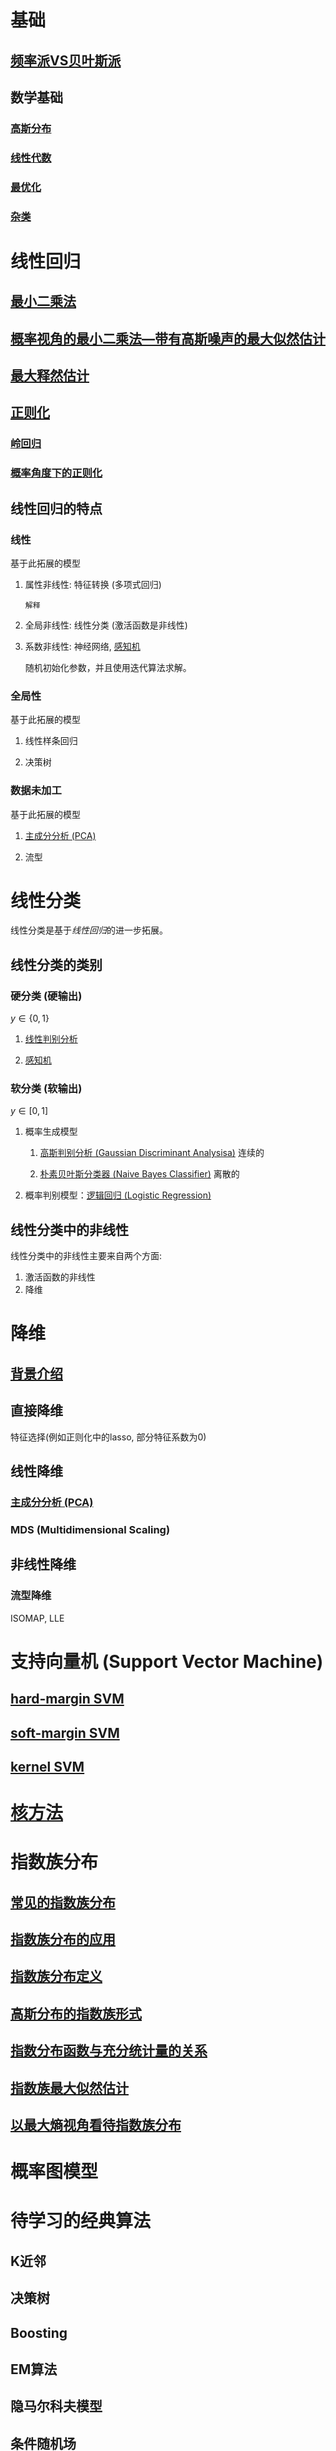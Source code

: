 #+LATEX_HEADER:\usepackage{ctex}
* 基础
** [[file:%E9%A2%91%E7%8E%87%E6%B4%BEVS%E8%B4%9D%E5%8F%B6%E6%96%AF%E6%B4%BE.org::*%E9%A2%91%E7%8E%87%E6%B4%BEVS%E8%B4%9D%E5%8F%B6%E6%96%AF%E6%B4%BE][频率派VS贝叶斯派]] 
** 数学基础
*** [[file:%E9%AB%98%E6%96%AF%E5%88%86%E5%B8%83.org::*%E9%AB%98%E6%96%AF%E5%88%86%E5%B8%83][高斯分布]]  
*** [[file:%E7%BA%BF%E6%80%A7%E4%BB%A3%E6%95%B0%E5%86%85%E5%AE%B9.org::*%E7%BA%BF%E6%80%A7%E4%BB%A3%E6%95%B0][线性代数]] 
*** [[file:%E6%9C%80%E4%BC%98%E5%8C%96.org::*%E6%9C%80%E4%BC%98%E5%8C%96][最优化]] 
*** [[file:%E6%95%B0%E5%AD%A6%E5%9F%BA%E7%A1%80.org::*%E6%95%B0%E5%AD%A6%E5%9F%BA%E7%A1%80][杂类]]
* 线性回归
** [[file:%E7%BA%BF%E6%80%A7%E5%9B%9E%E5%BD%92.org::*%E6%9C%80%E5%B0%8F%E4%BA%8C%E4%B9%98%E6%B3%95][最小二乘法]] 
** [[file:%E7%BA%BF%E6%80%A7%E5%9B%9E%E5%BD%92.org::*%E6%A6%82%E7%8E%87%E8%A7%86%E8%A7%92%E7%9A%84%E6%9C%80%E5%B0%8F%E4%BA%8C%E4%B9%98%E6%B3%95---%E5%B8%A6%E6%9C%89%E9%AB%98%E6%96%AF%E5%99%AA%E5%A3%B0%E7%9A%84%E6%9C%80%E5%A4%A7%E4%BC%BC%E7%84%B6%E4%BC%B0%E8%AE%A1][概率视角的最小二乘法---带有高斯噪声的最大似然估计]] 
** [[file:%E7%BA%BF%E6%80%A7%E5%9B%9E%E5%BD%92.md::##%20%E6%9C%80%E5%A4%A7%E4%BC%BC%E7%84%B6%E4%BC%B0%E8%AE%A1%E6%B1%82%E8%A7%A3%20##][最大释然估计]] 
** [[file:%E7%BA%BF%E6%80%A7%E5%9B%9E%E5%BD%92.md::#%20%E6%AD%A3%E5%88%99%E5%8C%96-%E5%B2%AD%E5%9B%9E%E5%BD%92%20#][正则化]]
*** [[file:%E7%BA%BF%E6%80%A7%E5%9B%9E%E5%BD%92.org::*%E6%AD%A3%E5%88%99%E5%8C%96-%E5%B2%AD%E5%9B%9E%E5%BD%92%20#][岭回归]] 
*** [[file:%E7%BA%BF%E6%80%A7%E5%9B%9E%E5%BD%92.org::*%E6%A6%82%E7%8E%87%E8%A7%92%E5%BA%A6%E4%B8%8B%E7%9A%84%E6%AD%A3%E5%88%99%E5%8C%96][概率角度下的正则化]]
** 线性回归的特点
*** 线性 
基于此拓展的模型
**** 属性非线性: 特征转换 (多项式回归)
~解释~
**** 全局非线性: 线性分类 (激活函数是非线性)
**** 系数非线性: 神经网络, [[file:%E6%84%9F%E7%9F%A5%E6%9C%BA.org::*%E6%84%9F%E7%9F%A5%E6%9C%BA][感知机]]
随机初始化参数，并且使用迭代算法求解。
*** 全局性
基于此拓展的模型
**** 线性样条回归
**** 决策树
*** 数据未加工
基于此拓展的模型
**** [[file:%E9%99%8D%E7%BB%B4.org::*%E4%B8%BB%E6%88%90%E5%88%86%E5%88%86%E6%9E%90%20(PCA)][主成分分析 (PCA)]] 
**** 流型

* 线性分类
线性分类是基于[[*%E7%BA%BF%E6%80%A7%E5%9B%9E%E5%BD%92][线性回归]]的进一步拓展。
** 线性分类的类别
*** 硬分类 (硬输出)
$y \in \left\{ 0,1 \right\}$
**** [[file:%E7%BA%BF%E6%80%A7%E5%88%A4%E5%88%AB%E5%88%86%E6%9E%90.org::*%E7%BA%BF%E6%80%A7%E5%88%A4%E5%88%AB%E5%88%86%E6%9E%90][线性判别分析]]
**** [[file:%E6%84%9F%E7%9F%A5%E6%9C%BA.org::*%E6%84%9F%E7%9F%A5%E6%9C%BA][感知机]]
*** 软分类 (软输出)
$y \in \left[ 0,1  \right]$
**** 概率生成模型
***** [[file:%E9%AB%98%E6%96%AF%E5%88%A4%E5%88%AB%E5%88%86%E6%9E%90.org::*%E9%AB%98%E6%96%AF%E5%88%A4%E5%88%AB%E5%88%86%E6%9E%90%20(Gaussian%20Discriminant%20Analysisa)][高斯判别分析 (Gaussian Discriminant Analysisa)]] 连续的
***** [[file:%E6%9C%B4%E7%B4%A0%E8%B4%9D%E5%8F%B6%E6%96%AF.org::*%E6%9C%B4%E7%B4%A0%E8%B4%9D%E5%8F%B6%E6%96%AF%E5%88%86%E7%B1%BB%E5%99%A8%20(Naive%20Bayes%20Classifier)][朴素贝叶斯分类器 (Naive Bayes Classifier)]] 离散的
**** 概率判别模型：[[file:%E9%80%BB%E8%BE%91%E5%9B%9E%E5%BD%92.org::*%E9%80%BB%E8%BE%91%E5%9B%9E%E5%BD%92%20(Logistic%20Regression)][逻辑回归 (Logistic Regression)]] 
** 线性分类中的非线性
线性分类中的非线性主要来自两个方面:
1. 激活函数的非线性
2. 降维
 
* 降维
** [[file:%E9%99%8D%E7%BB%B4.org::*%E8%83%8C%E6%99%AF%E4%BB%8B%E7%BB%8D][背景介绍]]
** 直接降维
特征选择(例如正则化中的lasso, 部分特征系数为0)
** 线性降维
*** [[file:%E9%99%8D%E7%BB%B4.org::*%E4%B8%BB%E6%88%90%E5%88%86%E5%88%86%E6%9E%90%20(PCA)][主成分分析 (PCA)]] 
*** MDS (Multidimensional Scaling)
** 非线性降维
*** 流型降维
ISOMAP, LLE

* 支持向量机 (Support Vector Machine)
** [[file:%E6%94%AF%E6%8C%81%E5%90%91%E9%87%8F%E6%9C%BA.org::*hard-margin%20SVM][hard-margin SVM]] 
** [[file:%E6%94%AF%E6%8C%81%E5%90%91%E9%87%8F%E6%9C%BA.org::*soft-margin%20SVM][soft-margin SVM]]
** [[file:%E6%94%AF%E6%8C%81%E5%90%91%E9%87%8F%E6%9C%BA.org::*kernel%20SVM][kernel SVM]] 
* [[file:%E6%A0%B8%E6%96%B9%E6%B3%95.org::*%E6%A0%B8%E6%96%B9%E6%B3%95][核方法]]
* 指数族分布
** [[file:%E6%8C%87%E6%95%B0%E6%97%8F%E5%88%86%E5%B8%83.org::*%E5%B8%B8%E8%A7%81%E7%9A%84%E6%8C%87%E6%95%B0%E6%97%8F%E5%88%86%E5%B8%83][常见的指数族分布]] 
** [[file:%E6%8C%87%E6%95%B0%E6%97%8F%E5%88%86%E5%B8%83.org::*%E6%8C%87%E6%95%B0%E6%97%8F%E5%88%86%E5%B8%83%E7%9A%84%E5%BA%94%E7%94%A8][指数族分布的应用]] 
** [[file:%E6%8C%87%E6%95%B0%E6%97%8F%E5%88%86%E5%B8%83.org::*%E6%8C%87%E6%95%B0%E6%97%8F%E5%88%86%E5%B8%83%E5%AE%9A%E4%B9%89][指数族分布定义]] 
** [[file:%E6%8C%87%E6%95%B0%E6%97%8F%E5%88%86%E5%B8%83.org::*%E9%AB%98%E6%96%AF%E5%88%86%E5%B8%83%E7%9A%84%E6%8C%87%E6%95%B0%E6%97%8F%E5%BD%A2%E5%BC%8F][高斯分布的指数族形式]] 
** [[file:%E6%8C%87%E6%95%B0%E6%97%8F%E5%88%86%E5%B8%83.org::*%E6%8C%87%E6%95%B0%E5%88%86%E5%B8%83%E5%87%BD%E6%95%B0%E4%B8%8E%E5%85%85%E5%88%86%E7%BB%9F%E8%AE%A1%E9%87%8F%E7%9A%84%E5%85%B3%E7%B3%BB][指数分布函数与充分统计量的关系]] 
** [[file:%E6%8C%87%E6%95%B0%E6%97%8F%E5%88%86%E5%B8%83.org::*%E6%8C%87%E6%95%B0%E6%97%8F%E6%9C%80%E5%A4%A7%E4%BC%BC%E7%84%B6%E4%BC%B0%E8%AE%A1][指数族最大似然估计]] 
** [[file:%E6%8C%87%E6%95%B0%E6%97%8F%E5%88%86%E5%B8%83.org::*%E4%BB%A5%E6%9C%80%E5%A4%A7%E7%86%B5%E8%A7%86%E8%A7%92%E7%9C%8B%E5%BE%85%E6%8C%87%E6%95%B0%E6%97%8F%E5%88%86%E5%B8%83][以最大熵视角看待指数族分布]] 
* 概率图模型

* 待学习的经典算法
** K近邻
** 决策树
** Boosting
** EM算法
** 隐马尔科夫模型
** 条件随机场
** 神经网络
** 稀疏核机
** 混合模型
** 近似算法
** 采样算法
** 连续性随机变量
** 顺序数据
** 组合模型
* 学习资料
** 书籍
*** 统计学习方法 李航
*** "西瓜书" 周志华 (百科全书)
*** Pattern Recognition and Machine Learning, PRML
*** Machine Learning：A Probabilistic Perspective, MLAPP (百科全书)
*** The Elements of Statistical Learning, ESL 
*** Deep Learning (DL)
** 视频
*** 台大 林轩田
**** 机器学习基石 (VC Theory, 正则化, 线性模型)
**** 机器学习技法 (SVM, 决策树, 随机森林, 神经网络, Deep Learning)
*** 张志华  
**** 机器学习导论 (频率派)
**** 统计机器学习 (共轭理论, 贝叶斯派, 偏数学)
*** Ng, 吴恩达
**** CS229
*** 徐亦达
**** 概率模型 (EM, HMM)
**** github -> notes
*** 台大 李宏毅
**** ML 2017 (Deep Learning)
**** MLDS 2018 (Deep Learning)
